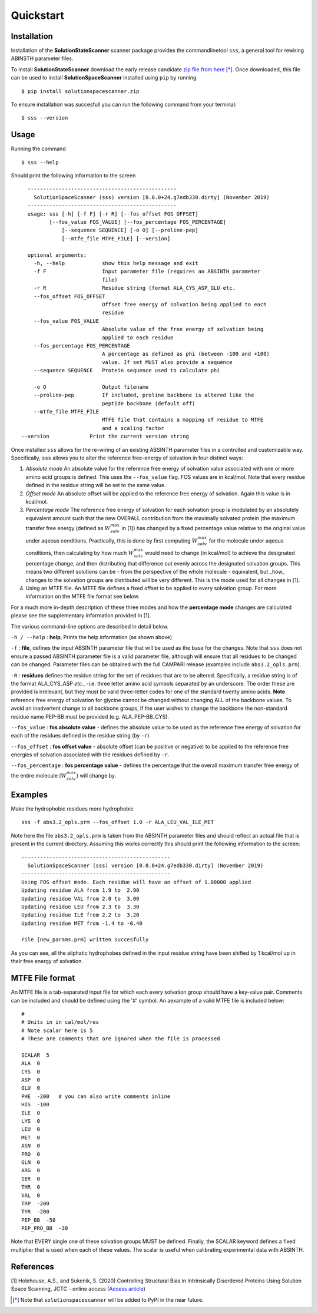 Quickstart
=========================================================


Installation
*************

Installation of the **SolutionStateScanner** scanner package provides the commandlinetool ``sss``, a general tool for rewiring ABINSTH parameter files.

To install **SolutionStateScanner** download the early release candidate `zip file from here <https://www.holehouselab.com/s/solutionspacescanner.zip>`_ [*]_. Once downloaded, this file can be used to install **SolutionSpaceScanner** installed using ``pip`` by running ::

	$ pip install solutionspacescanner.zip

To ensure installation was succesfull you can run the following command from your terminal::

	$ sss --version

Usage
*************

Running the command ::

	$ sss --help

Should print the following information to the screen ::

	------------------------------------------------
	  SolutionSpaceScanner (sss) version [0.0.0+24.g7edb330.dirty] (November 2019)
	------------------------------------------------
	usage: sss [-h] [-f F] [-r R] [--fos_offset FOS_OFFSET]
    	       [--fos_value FOS_VALUE] [--fos_percentage FOS_PERCENTAGE]
        	   [--sequence SEQUENCE] [-o O] [--proline-pep]
	           [--mtfe_file MTFE_FILE] [--version]
	
	optional arguments:
	  -h, --help            show this help message and exit
	  -f F                  Input parameter file (requires an ABSINTH parameter
	                        file)
	  -r R                  Residue string (format ALA_CYS_ASP_GLU etc.
	  --fos_offset FOS_OFFSET
	                        Offset free energy of solvation being applied to each
	                        residue
	  --fos_value FOS_VALUE
	                        Absolute value of the free energy of solvation being
	                        applied to each residue
	  --fos_percentage FOS_PERCENTAGE
	                        A percentage as defined as phi (between -100 and +100)
	                        value. If set MUST also provide a sequence
	  --sequence SEQUENCE   Protein sequence used to calculate phi
	                        
	  -o O                  Output filename
	  --proline-pep         If included, proline backbone is altered like the
	                        peptide backbone (default off)
	  --mtfe_file MTFE_FILE
	                        MTFE file that contains a mapping of residue to MTFE
	                        and a scaling factor
      --version             Print the current version string	  


Once installed ``sss`` allows for the re-wiring of an existing ABSINTH parameter files in a controlled and customizable way. Specifically, ``sss`` allows you to alter the reference free-energy of solvation in four distinct ways:

1. *Absolute mode* An absolute value for the reference free energy of solvation value associated with one or more amino acid groups is defined. This uses the ``--fos_value`` flag. FOS values are in kcal/mol. Note that every residue defined in the residue string will be set to the same value.

2. *Offset mode* An absolute offset will be applied to the reference free energy of solvation. Again this value is in kcal/mol.

3. *Percentage mode* The reference free energy of solvation for each solvation group is modulated by an absolutely equivalent amount such that the new OVERALL contribution from the maximally solvated protein (the maximum transfer free energy (defined as :math:`W^{max}_{solv}` in [1]) has changed by a fixed percentage value relative to the original value under aqeous conditions. Practically, this is done by first computing :math:`W^{max}_{solv}`  for the molecule under aqeous conditions, then calculating by how much :math:`W^{max}_{solv}` would need to change (in kcal/mol) to achieve the designated percentage change, and then distributing that difference out evenly across the designated solvation groups. This means two different solutions can be - from the perspective of the whole molecule - equivalent, but _how_ changes to the solvation groups are distributed will be very different. This is the mode used for all changes in [1].

4. Using an MTFE file. An MTFE file defines a fixed offset to be applied to every solvation group. For more information on the MTFE file format see below.


For a much more in-depth description of these three modes and how the **percentage mode** changes are calculated please see the supplementary information provided in [1].

The various command-line options are described in detail below.

``-h / --help`` : **help**, Prints the help information (as shown above)


``-f``  : **file**, defines the input ABSINTH parameter file that will be used as the base for the changes. Note that ``sss`` does not ensure a passed ABSINTH parameter file is a valid parameter file, although will ensure that all residues to be changed can be changed. Parameter files can be obtained with the full CAMPARI release (examples include ``abs3.2_opls.prm``).

``-R``  : **residues** defines the residue string for the set of residues that are to be altered. Specifically, a residue string is of the format ALA_CYS_ASP *etc.*, -i.e. three letter amino acid symbols separated by an underscore. The order these are provided is irrelevant, but they must be valid three-letter codes for one of the standard twenty amino acids. **Note** reference free energy of solvation for glycine cannot be changed without changing ALL of the backbone values. To avoid an inadvertent change to all backbone groups, if the user wishes to change the backbone the non-standard residue name PEP-BB must be provided (e.g. ALA_PEP-BB_CYS).



``--fos_value`` : **fos absolute value** - defines the absolute value to be used as the reference free energy of solvation for each of the residues defined in the residue string (by ``-r``)

``--fos_offset`` : **fos offset value** - absolute offset (can be positive or negative) to be applied to the reference free energies of solvation associated with the residues defined by ``-r``.

``--fos_percentage`` : **fos percentage value** - defines the percentage that the overall maximum transfer free energy of the entire molecule (:math:`W^{max}_{solv}`) will change by. 


Examples
*************

Make the hydrophobic residues more hydrophobic ::

	sss -f abs3.2_opls.prm --fos_offset 1.0 -r ALA_LEU_VAL_ILE_MET


Note here the file ``abs3.2_opls.prm`` is taken from the ABSINTH parameter files and should reflect an actual file that is present in the current directory. Assuming this works correctly this should print the following information to the screen::


	------------------------------------------------
	  SolutionSpaceScanner (sss) version [0.0.0+24.g7edb330.dirty] (November 2019)
	------------------------------------------------
	Using FOS offset mode. Each residue will have an offset of 1.00000 applied
	Updating residue ALA from 1.9 to  2.90
	Updating residue VAL from 2.0 to  3.00
	Updating residue LEU from 2.3 to  3.30
	Updating residue ILE from 2.2 to  3.20
	Updating residue MET from -1.4 to -0.40

	File [new_params.prm] written succesfully

As you can see, all the aliphatic hydrophobes defined in the input residue string have been shifted by 1 kcal/mol up in their free energy of solvation.

MTFE File format
****************

An MTFE file is a tab-separated input file for which each every solvation group should have a key-value pair. Comments can be included and should be defined using the '#' symbol. An aexample of a valid MTFE file is included below::

	#
	# Units in in cal/mol/res
	# Note scalar here is 5
	# These are comments that are ignored when the file is processed
	
	SCALAR  5
	ALA  0
	CYS  0
	ASP  0
	GLU  0
	PHE  -200   # you can also write comments inline
	HIS  -100
	ILE  0
	LYS  0
	LEU  0
	MET  0
	ASN  0
	PRO  0
	GLN  0
	ARG  0
	SER  0
	THR  0
	VAL  0
	TRP  -200
	TYR  -200
	PEP_BB  -50
	PEP_PRO_BB  -30

Note that EVERY single one of these solvation groups MUST be defined. Finally, the SCALAR keyword defines a fixed multiplier that is used when each of these values. The scalar is useful when calibrating experimental data with ABSINTH.

References
***********

[1] Holehouse, A.S., and Sukenik, S. (2020) Controlling Structural Bias in Intrinsically Disordered Proteins Using Solution Space Scanning, JCTC - online access (`Access article <https://pubs.acs.org/doi/pdf/10.1021/acs.jctc.9b00604>`_)


.. [*] Note that ``solutionspacescanner`` will be added to PyPI in the near future.



